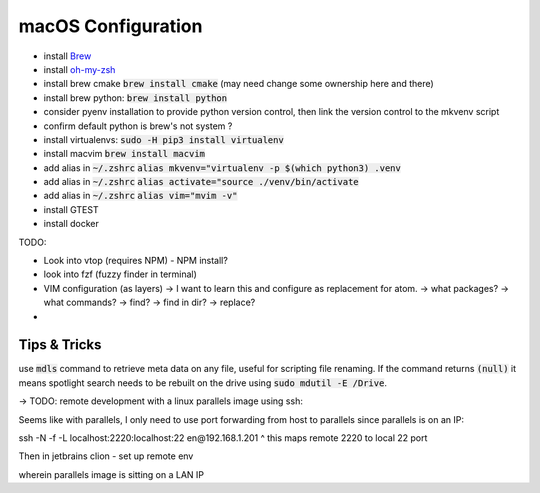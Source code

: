 .. Comment

macOS Configuration
===================

- install `Brew <https://brew.sh/>`_
- install `oh-my-zsh <https://ohmyz.sh/>`_
- install brew cmake :code:`brew install cmake` (may need change some ownership here and there)
- install brew python: :code:`brew install python`
- consider pyenv installation to provide python version control, then link the version control to the mkvenv script
- confirm default python is brew's not system ?
- install virtualenvs: :code:`sudo -H pip3 install virtualenv`
- install macvim :code:`brew install macvim`
- add alias in :code:`~/.zshrc` :code:`alias mkvenv="virtualenv -p $(which python3) .venv`
- add alias in :code:`~/.zshrc` :code:`alias activate="source ./venv/bin/activate`
- add alias in :code:`~/.zshrc` :code:`alias vim="mvim -v"`
- install GTEST
- install docker


TODO:

- Look into vtop (requires NPM) - NPM install?
- look into fzf (fuzzy finder in terminal)
- VIM configuration (as layers)
  -> I want to learn this and configure as replacement for atom.
  -> what packages?
  -> what commands?
  -> find?
  -> find in dir?
  -> replace?
-

Tips & Tricks
-------------

use :code:`mdls` command to retrieve meta data on any file, useful for scripting file renaming. If the command returns :code:`(null)` it means spotlight search needs to be rebuilt on the drive using :code:`sudo mdutil -E /Drive`.


-> TODO: remote development with a linux parallels image using ssh:

Seems like with parallels, I only need to use port forwarding from host to parallels since
parallels is on an IP:

ssh -N -f -L localhost:2220:localhost:22 en@192.168.1.201
^ this maps remote 2220 to local 22 port

Then in jetbrains clion - set up remote env

wherein parallels image is sitting on a LAN IP
